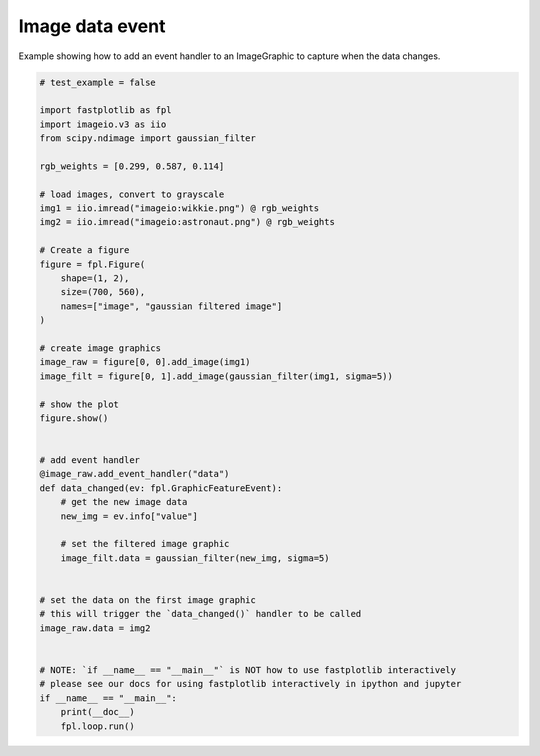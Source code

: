 
.. DO NOT EDIT.
.. THIS FILE WAS AUTOMATICALLY GENERATED BY SPHINX-GALLERY.
.. TO MAKE CHANGES, EDIT THE SOURCE PYTHON FILE:
.. "_gallery/events/image_data_event.py"
.. LINE NUMBERS ARE GIVEN BELOW.

.. only:: html

    .. note::
        :class: sphx-glr-download-link-note

        :ref:`Go to the end <sphx_glr_download__gallery_events_image_data_event.py>`
        to download the full example code.

.. rst-class:: sphx-glr-example-title

.. _sphx_glr__gallery_events_image_data_event.py:


Image data event
================

Example showing how to add an event handler to an ImageGraphic to capture when the data changes.

.. GENERATED FROM PYTHON SOURCE LINES 7-56



.. image-sg:: /_gallery/events/images/sphx_glr_image_data_event_001.webp
   :alt: image data event
   :srcset: /_gallery/events/images/sphx_glr_image_data_event_001.webp
   :class: sphx-glr-single-img





.. code-block:: Python


    # test_example = false

    import fastplotlib as fpl
    import imageio.v3 as iio
    from scipy.ndimage import gaussian_filter

    rgb_weights = [0.299, 0.587, 0.114]

    # load images, convert to grayscale
    img1 = iio.imread("imageio:wikkie.png") @ rgb_weights
    img2 = iio.imread("imageio:astronaut.png") @ rgb_weights

    # Create a figure
    figure = fpl.Figure(
        shape=(1, 2),
        size=(700, 560),
        names=["image", "gaussian filtered image"]
    )

    # create image graphics
    image_raw = figure[0, 0].add_image(img1)
    image_filt = figure[0, 1].add_image(gaussian_filter(img1, sigma=5))

    # show the plot
    figure.show()


    # add event handler
    @image_raw.add_event_handler("data")
    def data_changed(ev: fpl.GraphicFeatureEvent):
        # get the new image data
        new_img = ev.info["value"]

        # set the filtered image graphic
        image_filt.data = gaussian_filter(new_img, sigma=5)


    # set the data on the first image graphic
    # this will trigger the `data_changed()` handler to be called
    image_raw.data = img2


    # NOTE: `if __name__ == "__main__"` is NOT how to use fastplotlib interactively
    # please see our docs for using fastplotlib interactively in ipython and jupyter
    if __name__ == "__main__":
        print(__doc__)
        fpl.loop.run()



.. rst-class:: sphx-glr-timing

   **Total running time of the script:** (0 minutes 0.426 seconds)


.. _sphx_glr_download__gallery_events_image_data_event.py:

.. only:: html

  .. container:: sphx-glr-footer sphx-glr-footer-example

    .. container:: sphx-glr-download sphx-glr-download-jupyter

      :download:`Download Jupyter notebook: image_data_event.ipynb <image_data_event.ipynb>`

    .. container:: sphx-glr-download sphx-glr-download-python

      :download:`Download Python source code: image_data_event.py <image_data_event.py>`

    .. container:: sphx-glr-download sphx-glr-download-zip

      :download:`Download zipped: image_data_event.zip <image_data_event.zip>`


.. only:: html

 .. rst-class:: sphx-glr-signature

    `Gallery generated by Sphinx-Gallery <https://sphinx-gallery.github.io>`_
